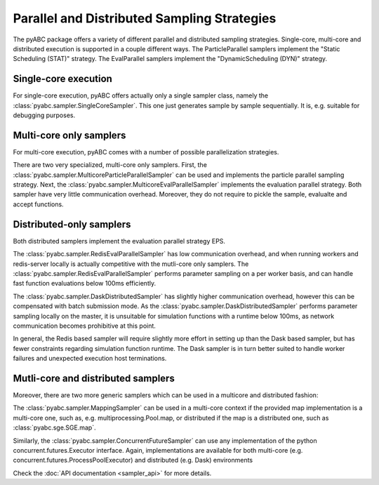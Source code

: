 Parallel and Distributed Sampling Strategies
============================================

The pyABC package offers a variety of different parallel and distributed
sampling strategies. Single-core, multi-core and distributed execution is
supported in a couple different ways.
The ParticleParallel samplers implement the
"Static Scheduling (STAT)" strategy. The EvalParallel samplers implement the
"DynamicScheduling (DYN)" strategy.

Single-core execution
---------------------

For single-core execution, pyABC offers actually only a single sampler class,
namely the :class:`pyabc.sampler.SingleCoreSampler`.
This one just generates sample by sample sequentially.
It is, e.g. suitable for debugging purposes.


Multi-core only samplers
------------------------


For multi-core execution, pyABC comes with a number of possible parallelization
strategies.

There are two very specialized, multi-core only samplers.
First, the :class:`pyabc.sampler.MulticoreParticleParallelSampler` can be used
and implements the particle parallel sampling strategy.
Next, the :class:`pyabc.sampler.MulticoreEvalParallelSampler` implements the
evaluation parallel strategy.
Both sampler have very little communication overhead.
Moreover, they do not require to pickle the sample, evalualte and accept
functions.


Distributed-only samplers
-------------------------
Both distributed samplers implement the evaluation parallel strategy EPS.

The :class:`pyabc.sampler.RedisEvalParallelSampler` has low communication
overhead, and when running workers and redis-server locally is actually
competitive with the mutli-core only samplers. The
:class:`pyabc.sampler.RedisEvalParallelSampler` performs parameter sampling on
a per worker basis, and can handle fast function evaluations below 100ms
efficiently.

The :class:`pyabc.sampler.DaskDistributedSampler` has slightly higher
communication overhead, however this can be compensated with batch submission
mode. As the :class:`pyabc.sampler.DaskDistributedSampler` performs parameter
sampling locally on the master, it is unsuitable for simulation functions with
a runtime below 100ms, as network communication becomes prohibitive at this
point.

In general, the Redis based sampler will require slightly more effort in
setting up than the Dask based sampler, but has fewer constraints regarding
simulation function runtime. The Dask sampler is in turn better suited to
handle worker failures and unexpected execution host terminations.



Mutli-core and distributed samplers
-----------------------------------

Moreover, there are two more generic samplers which can be used in a
multicore and distributed fashion:

The :class:`pyabc.sampler.MappingSampler` can be used in a multi-core context
if the provided map implementation is a multi-core one, such as, e.g.
multiprocessing.Pool.map, or distributed if the map is a distributed one, such
as :class:`pyabc.sge.SGE.map`.

Similarly, the :class:`pyabc.sampler.ConcurrentFutureSampler` can use any
implementation of the python concurrent.futures.Executor interface. Again,
implementations are available for both multi-core (e.g.
concurrent.futures.ProcessPoolExecutor) and distributed (e.g. Dask)
environments

Check the :doc:`API documentation <sampler_api>` for more details.